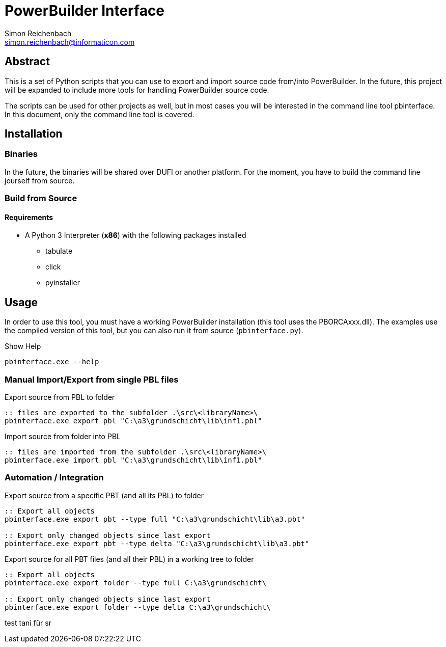 
= PowerBuilder Interface
Simon Reichenbach <simon.reichenbach@informaticon.com>

== Abstract
This is a set of Python scripts that you can use to export and import source code from/into PowerBuilder.
In the future, this project will be expanded to include more tools for handling PowerBuilder source code.

The scripts can be used for other projects as well, but in most cases you will be interested in the command line tool pbinterface.
In this document, only the command line tool is covered.

== Installation

=== Binaries
In the future, the binaries will be shared over DUFI or another platform.
For the moment, you have to build the command line jourself from source.

=== Build from Source

==== Requirements
* A Python 3 Interpreter (**x86**) with the following packages installed
** tabulate
** click
** pyinstaller

== Usage
In order to use this tool, you must have a working PowerBuilder installation (this tool uses the PBORCAxxx.dll).
The examples use the compiled version of this tool, but you can also run it from source (`pbinterface.py`).

.Show Help
[source,batch]
----
pbinterface.exe --help
----

=== Manual Import/Export from single PBL files

.Export source from PBL to folder
[source,batch]
----
:: files are exported to the subfolder .\src\<libraryName>\
pbinterface.exe export pbl "C:\a3\grundschicht\lib\inf1.pbl"
----

.Import source from folder into PBL
[source,batch]
----
:: files are imported from the subfolder .\src\<libraryName>\
pbinterface.exe import pbl "C:\a3\grundschicht\lib\inf1.pbl"
----

=== Automation / Integration

.Export source from a specific PBT (and all its PBL) to folder
[source,batch]
----
:: Export all objects
pbinterface.exe export pbt --type full "C:\a3\grundschicht\lib\a3.pbt"

:: Export only changed objects since last export
pbinterface.exe export pbt --type delta "C:\a3\grundschicht\lib\a3.pbt"
----

.Export source for all PBT files (and all their PBL) in a working tree to folder
[source,batch]
----
:: Export all objects
pbinterface.exe export folder --type full C:\a3\grundschicht\

:: Export only changed objects since last export
pbinterface.exe export folder --type delta C:\a3\grundschicht\
----


test tani für sr
